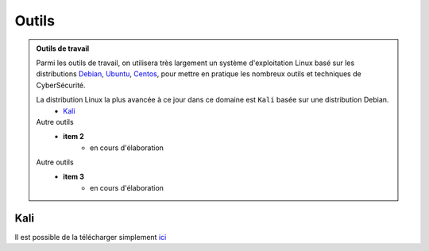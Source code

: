 .. _outils:

.. meta::
   :description lang=fr: BUT R&T, Ressource CyberSécurité à BAC+3, Outils

Outils
======

.. admonition:: Outils de travail
	
	Parmi les outils de travail, on utilisera très largement un système d'exploitation Linux basé sur les distributions `Debian <https://www.debian.org/>`_, `Ubuntu <https://ubuntu.com/>`_, `Centos <https://www.centos.org/>`_, pour mettre en pratique les nombreux outils et techniques de CyberSécurité.
	
	La distribution Linux la plus avancée à ce jour dans ce domaine est ``Kali`` basée sur une distribution Debian.
		* `Kali`_

	Autre outils
		* **item 2**
			- en cours d'élaboration
	Autre outils
		* **item 3**
			- en cours d'élaboration

.. _Kali:

Kali
----

Il est possible de la télécharger simplement `ici <https://www.kali.org/>`_

.. raw:: html
	<div style="text-align: center; margin-bottom: 2em;">
	<iframe width="80%" height="150" src="http://cdimage.kali.org/" frameborder="0" allow="autoplay; encrypted-media" allowfullscreen></iframe>
	</div>

	


